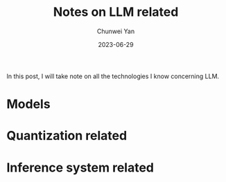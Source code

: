 #+title: Notes on LLM related
#+author: Chunwei Yan
#+date: 2023-06-29
#+hugo_tags: "triton,system"
#+hugo_draft: true
#+hugo_base_dir: ../
#+hugo_section: ./posts
#+toc: headlines 2

In this post, I will take note on all the technologies I know concerning LLM.

* Models

* Quantization related

* Inference system related
